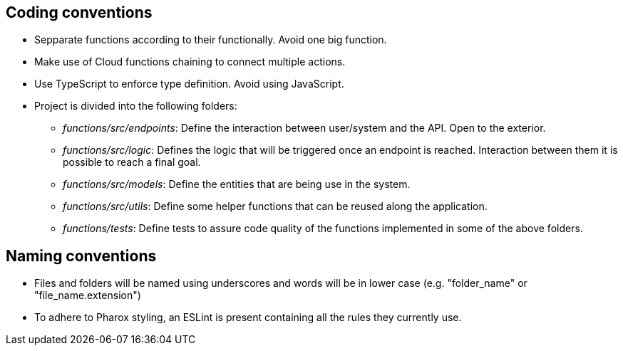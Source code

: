 == Coding conventions

- Sepparate functions according to their functionally. Avoid one big function.
- Make use of Cloud functions chaining to connect multiple actions.
- Use TypeScript to enforce type definition. Avoid using JavaScript.
- Project is divided into the following folders:
    * _functions/src/endpoints_: Define the interaction between user/system and the API. Open to the exterior.
    * _functions/src/logic_: Defines the logic that will be triggered once an endpoint is reached. Interaction between them it is possible to reach a final goal.
    * _functions/src/models_: Define the entities that are being use in the system.
    * _functions/src/utils_: Define some helper functions that can be reused along the application.
    * _functions/tests_: Define tests to assure code quality of the functions implemented in some of the above folders.

== Naming conventions

- Files and folders will be named using underscores and words will be in lower case (e.g. "folder_name" or "file_name.extension")
- To adhere to Pharox styling, an ESLint is present containing all the rules they currently use.